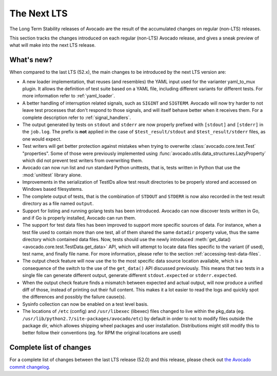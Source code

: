 .. _lts_next:

============
The Next LTS
============

The Long Term Stability releases of Avocado are the result of the
accumulated changes on regular (non-LTS) releases.

This section tracks the changes introduced on each regular (non-LTS)
Avocado release, and gives a sneak preview of what will make into the
next LTS release.

What's new?
===========

When compared to the last LTS (52.x), the main changes to be
introduced by the next LTS version are:

* A new loader implementation, that reuses (and resembles) the YAML
  input used for the varianter yaml_to_mux plugin.  It allows the
  definition of test suite based on a YAML file, including different
  variants for different tests.  For more information refer to
  :ref:`yaml_loader`.

* A better handling of interruption related signals, such as
  ``SIGINT`` and ``SIGTERM``.  Avocado will now try harder to not
  leave test processes that don't respond to those signals, and will
  itself behave better when it receives them.  For a complete
  description refer to :ref:`signal_handlers`.

* The output generated by tests on ``stdout`` and ``stderr`` are now
  properly prefixed with ``[stdout]`` and ``[stderr]`` in the
  ``job.log``.  The prefix is **not** applied in the case of
  ``$test_result/stdout`` and ``$test_result/stderr`` files, as one
  would expect.

* Test writers will get better protection against mistakes when trying
  to overwrite :class:`avocado.core.test.Test` "properties".  Some of
  those were previously implemented using
  :func:`avocado.utils.data_structures.LazyProperty` which did not
  prevent test writers from overwriting them.

* Avocado can now run list and run standard Python unittests, that is,
  tests written in Python that use the :mod:`unittest` library alone.

* Improvements in the serialization of TestIDs allow test result
  directories to be properly stored and accessed on Windows based
  filesystems.

* The complete output of tests, that is the combination of ``STDOUT``
  and ``STDERR`` is now also recorded in the test result directory as
  a file named ``output``.

* Support for listing and running golang tests has been introduced.
  Avocado can now discover tests written in Go, and if Go is properly
  installed, Avocado can run them.

* The support for test data files has been improved to support more
  specific sources of data.  For instance, when a test file used to
  contain more than one test, all of them shared the same ``datadir``
  property value, thus the same directory which contained data files.
  Now, tests should use the newly introduced :meth:`get_data()
  <avocado.core.test.TestData.get_data>` API, which will attempt to
  locate data files specific to the variant (if used), test name, and
  finally file name.  For more information, please refer to the
  section :ref:`accessing-test-data-files`.

* The output check feature will now use the to the most specific data
  source location available, which is a consequence of the switch to
  the use of the ``get_data()`` API discussed previously.  This means
  that two tests in a single file can generate different output,
  generate different ``stdout.expected`` or ``stderr.expected``.

* When the output check feature finds a mismatch between expected and
  actual output, will now produce a unified diff of those, instead of
  printing out their full content.  This makes it a lot easier to
  read the logs and quickly spot the differences and possibly the
  failure cause(s).

* Sysinfo collection can now be enabled on a test level basis.

* The locations of ``/etc`` (config) and ``/usr/libexec`` (libexec)
  files changed to live within the pkg_data (eg.
  ``/usr/lib/python2.7/site-packages/avocado/etc``) by default
  in order to not to modify files outside the package dir, which
  allowes shipping wheel packages and user installation. Distributions
  might still modify this to better follow their conventions (eg.
  for RPM the original locations are used)

Complete list of changes
========================

For a complete list of changes between the last LTS release (52.0) and
this release, please check out `the Avocado commit changelog
<https://github.com/avocado-framework/avocado/compare/52.0...master>`_.
